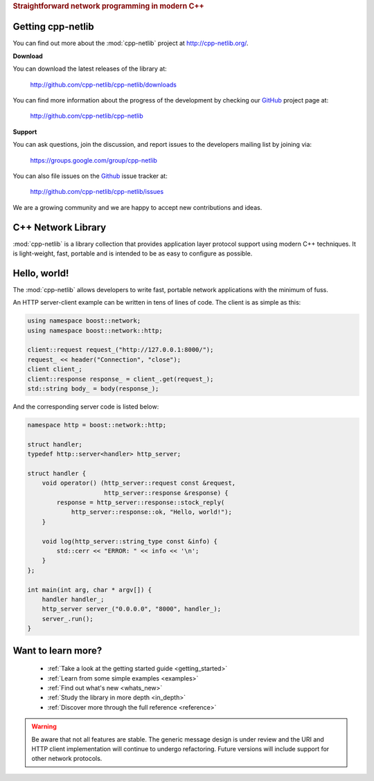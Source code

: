 .. _index:
.. rubric:: Straightforward network programming in modern C++

.. :Authors: Glyn Matthews <glyn.matthews@gmail.com>
.. 	  Dean Michael Berris <dberris@google.com>
.. :Date: Feb 2, 2013
.. :Version: 0.9.4
.. :Description: Complete user documentation, with examples, for the :mod:`cpp-netlib`.
.. :Copyright: Copyright Glyn Matthews, Dean Michael Berris 2008-2012.
..             Copyrigh 2013 Google, Inc.
..             Distributed under the Boost Software License, Version
..             1.0. (See accompanying file LICENSE_1_0.txt or copy at
..             http://www.boost.org/LICENSE_1_0.txt)

Getting cpp-netlib
==================

You can find out more about the :mod:`cpp-netlib` project at
http://cpp-netlib.org/.

**Download**

You can download the latest releases of the library at:

    http://github.com/cpp-netlib/cpp-netlib/downloads

You can find more information about the progress of the development by
checking our GitHub_ project page at:

    http://github.com/cpp-netlib/cpp-netlib

**Support**

You can ask questions, join the discussion, and report issues to the
developers mailing list by joining via:

    https://groups.google.com/group/cpp-netlib

You can also file issues on the Github_ issue tracker at:

    http://github.com/cpp-netlib/cpp-netlib/issues

We are a growing community and we are happy to accept new
contributions and ideas.

C++ Network Library
===================

:mod:`cpp-netlib` is a library collection that provides application layer
protocol support using modern C++ techniques.  It is light-weight, fast,
portable and is intended to be as easy to configure as possible.

Hello, world!
=============

The :mod:`cpp-netlib` allows developers to write fast, portable
network applications with the minimum of fuss.

An HTTP server-client example can be written in tens of lines of code.
The client is as simple as this:

.. code-block:: c++

    using namespace boost::network;
    using namespace boost::network::http;

    client::request request_("http://127.0.0.1:8000/");
    request_ << header("Connection", "close");
    client client_;
    client::response response_ = client_.get(request_);
    std::string body_ = body(response_);

And the corresponding server code is listed below:

.. code-block:: c++

    namespace http = boost::network::http;

    struct handler;
    typedef http::server<handler> http_server;

    struct handler {
        void operator() (http_server::request const &request,
                         http_server::response &response) {
            response = http_server::response::stock_reply(
                http_server::response::ok, "Hello, world!");
        }

        void log(http_server::string_type const &info) {
            std::cerr << "ERROR: " << info << '\n';
        }
    };

    int main(int arg, char * argv[]) {
        handler handler_;
        http_server server_("0.0.0.0", "8000", handler_);
        server_.run();
    }

Want to learn more?
===================

    * :ref:`Take a look at the getting started guide <getting_started>`
    * :ref:`Learn from some simple examples <examples>`
    * :ref:`Find out what's new <whats_new>`
    * :ref:`Study the library in more depth <in_depth>`
    * :ref:`Discover more through the full reference <reference>`

.. warning:: Be aware that not all features are stable.  The generic
   	     message design is under review and the URI and HTTP
   	     client implementation will continue to undergo
   	     refactoring.  Future versions will include support for
   	     other network protocols.


.. _Boost: http://www.boost.org/
.. _GitHub: http://github.com/

